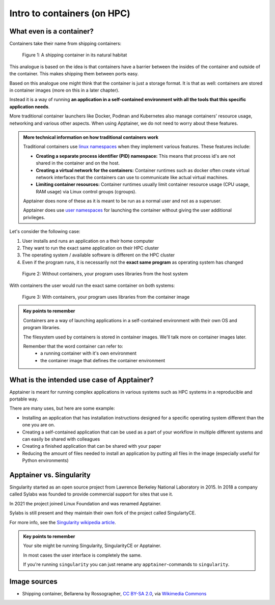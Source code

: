 Intro to containers (on HPC)
============================

.. objectives::

   * Understand the basic logic and terms behind container technology
   * Learn about the possible use cases for containers on HPC clusters

What even is a container?
-------------------------

Containers take their name from shipping containers:

.. figure:: https://upload.wikimedia.org/wikipedia/commons/3/36/Shipping_container%2C_Bellarena_-_geograph.org.uk_-_1859736.jpg

   Figure 1: A shipping container in its natural habitat

This analogue is based on the idea is that containers have a barrier
between the insides of the container and outside of the container.
This makes shipping them between ports easy.

Based on this analogue one might think that the container is just a
storage format. It is that as well: containers are stored in container
images (more on this in a later chapter).

Instead it is a way of running **an application in a self-contained
environment with all the tools that this specific application needs**.

More traditional container launchers like Docker, Podman and Kubernetes
also manage containers' resource usage, networking and various other aspects.
When using Apptainer, we do not need to worry about these features.

.. admonition:: More technical information on how traditional containers work
   :class: dropdown

   Traditional containers use
   `linux namespaces <https://en.wikipedia.org/wiki/Linux_namespaces>`__
   when they implement various features. These features include:

   - **Creating a separate process identifier (PID) namespace:**
     This means that process id's are not shared in the container and on
     the host.
   - **Creating a virtual network for the containers:**
     Container runtimes such as docker often create virtual network
     interfaces that the containers can use to communicate like actual
     virtual machines.
   - **Limiting container resources:**
     Container runtimes usually limit container resource usage
     (CPU usage, RAM usage) via Linux control groups (cgroups).

   Apptainer does none of these as it is meant to be run as a normal
   user and not as a superuser.

   Apptainer does use
   `user namespaces <https://apptainer.org/docs/user/latest/security.html#setuid-user-namespaces>`__
   for launching the container without giving the user additional privileges.


Let's consider the following case:

1. User installs and runs an application on a their home computer
2. They want to run the exact same application on their HPC cluster
3. The operating system / available software is different on the HPC cluster
4. Even if the program runs, it is necessarily not the **exact same program** as operating system has changed

.. figure:: img/normal_application.png

   Figure 2: Without containers, your program uses libraries from the host system

With containers the user would run the exact same container on both systems:

.. figure:: img/containerized_application.png

   Figure 3: With containers, your program uses libraries from the container image

.. admonition:: Key points to remember

   Containers are a way of launching applications in a self-contained
   environment with their own OS and program libraries.

   The filesystem used by containers is stored in container images. We'll talk
   more on container images later.

   Remember that the word container can refer to:
     - a running container with it's own environment
     - the container image that defines the container environment


What is the intended use case of Apptainer?
-------------------------------------------

Apptainer is meant for running complex applications in various systems such
as HPC systems in a reproducible and portable way.

There are many uses, but here are some example:

- Installing an application that has installation instructions designed for a specific operating system different than the one you are on.
- Creating a self-contained application that can be used as a part of your
  workflow in multiple different systems and can easily be shared with colleagues 
- Creating a finished application that can be shared with your paper
- Reducing the amount of files needed to install an application by putting
  all files in the image (especially useful for Python environments)


Apptainer vs. Singularity
-------------------------

Singularity started as an open source project from Lawrence Berkeley National
Laboratory in 2015. In 2018 a company called Sylabs was founded to provide
commercial support for sites that use it.

In 2021 the project joined Linux Foundation and was renamed Apptainer.

Sylabs is still present and they maintain their own fork of the project called
SingulartyCE.

For more info, see the
`Singularity wikipedia article <https://en.wikipedia.org/wiki/Singularity_(software)>`__.

.. admonition:: Key points to remember

   Your site might be running Singularity, SingularityCE or Apptainer.

   In most cases the user interface is completely the same.

   If you're running ``singularity`` you can just rename any
   ``apptainer``-commands to ``singularity``.

Image sources
-------------

- Shipping container, Bellarena by Rossographer, `CC BY-SA 2.0 <https://creativecommons.org/licenses/by-sa/2.0>`__, via `Wikimedia Commons <https://commons.wikimedia.org/wiki/File:Shipping_container,_Bellarena_-_geograph.org.uk_-_1859736.jpg>`__
